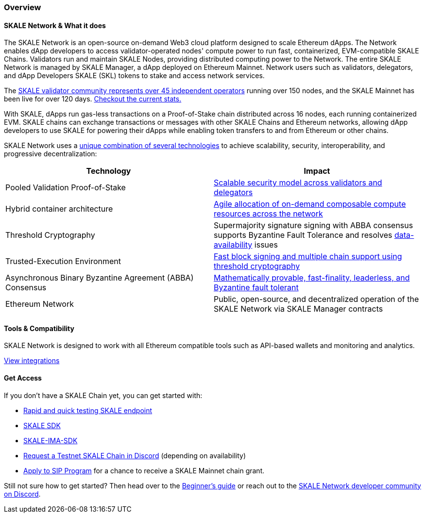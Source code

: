 === Overview

==== SKALE Network & What it does

The SKALE Network is an open-source on-demand Web3 cloud platform designed to scale Ethereum dApps. The Network enables dApp developers to access validator-operated nodes' compute power to run fast, containerized, EVM-compatible SKALE Chains. Validators run and maintain SKALE Nodes, providing distributed computing power to the Network. The entire SKALE Network is managed by SKALE Manager, a dApp deployed on Ethereum Mainnet. Network users such as validators, delegators, and dApp Developers SKALE (SKL) tokens to stake and access network services.

The https://skale.network/blog/validator-list-for-skale/[SKALE validator community represents over 45 independent operators] running over 150 nodes, and the SKALE Mainnet has been live for over 120 days. https://countdown.skale.network/[Checkout the current stats.]

With SKALE, dApps run gas-less transactions on a Proof-of-Stake chain distributed across 16 nodes, each running containerized EVM. SKALE chains can exchange transactions or messages with other SKALE Chains and Ethereum networks, allowing dApp developers to use SKALE for powering their dApps while enabling token transfers to and from Ethereum or other chains.

SKALE Network uses a https://skale.network/blog/technical-highlights/[unique combination of several technologies] to achieve scalability, security, interoperability, and progressive decentralization:

[%header,cols=2*]
|===
|Technology 
|Impact

|Pooled Validation Proof-of-Stake
| https://skale.network/blog/the-skale-network-why-randomness-rotation-and-incentives-are-critical-for-secure-scaling/[Scalable security model across validators and delegators]

| Hybrid container architecture
| https://skale.network/blog/containerization-the-future-of-decentralized-infrastructure/[Agile allocation of on-demand composable compute resources across the network]

|Threshold Cryptography
| Supermajority signature signing with ABBA consensus supports Byzantine Fault Tolerance and resolves https://skale.network/blog/the-data-availability-problem/[data-availability] issues  

|Trusted-Execution Environment
| https://github.com/skalenetwork/SGXWallet[Fast block signing and multiple chain support using threshold cryptography]

|Asynchronous Binary Byzantine Agreement (ABBA) Consensus
| https://skale.network/blog/skale-consensus/[Mathematically provable, fast-finality, leaderless, and Byzantine fault tolerant]

|Ethereum Network
|Public, open-source, and decentralized operation of the SKALE Network via SKALE Manager contracts

|===

==== Tools & Compatibility

SKALE Network is designed to work with all Ethereum compatible tools such as API-based wallets and monitoring and analytics. 

link:/developers/integrations[View integrations]

==== Get Access

If you don't have a SKALE Chain yet, you can get started with:

* https://forum.skale.network/t/skale-chain-sdk[Rapid and quick testing SKALE endpoint]
* https://github.com/skalenetwork/skale-sdk[SKALE SDK]
* https://github.com/skalenetwork/skale-ima-sdk[SKALE-IMA-SDK]
* http://skale.chat[Request a Testnet SKALE Chain in Discord] (depending on availability)
* https://skale.network/innovators-signup[Apply to SIP Program] for a chance to receive a SKALE Mainnet chain grant.

Still not sure how to get started? Then head over to the link:/developers/getting-started/beginner.md[Beginner's guide] or reach out to the http://skale.chat[SKALE Network developer community on Discord].
